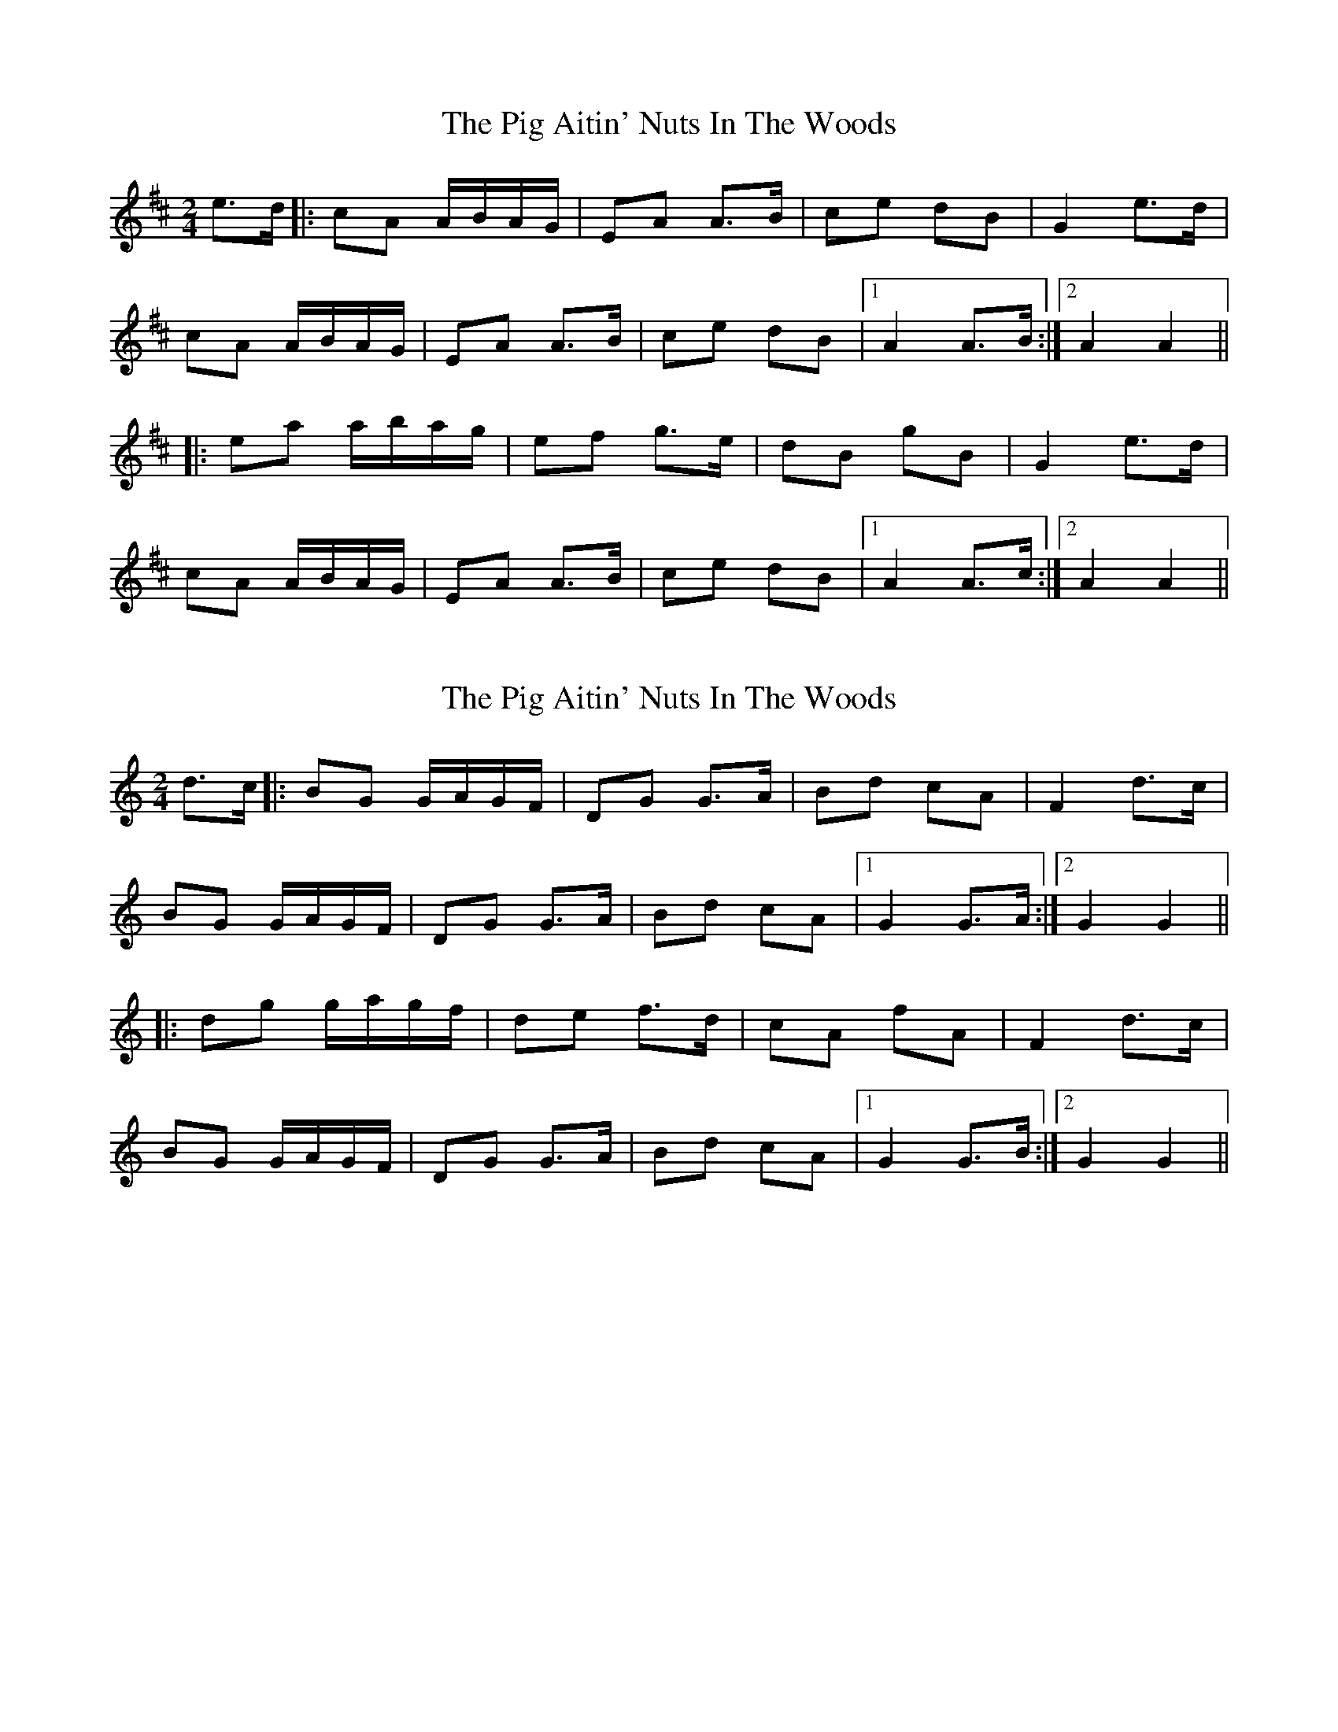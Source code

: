 X: 1
T: Pig Aitin' Nuts In The Woods, The
Z: Kenny
S: https://thesession.org/tunes/5771#setting5771
R: polka
M: 2/4
L: 1/8
K: Amix
e>d |: cA A/B/A/G/ | EA A>B | ce dB | G2 e>d |
cA A/B/A/G/ | EA A>B| ce dB |1 A2 A>B :|2 A2 A2 ||
|: ea a/b/a/g/ | ef g>e | dB gB | G2 e>d |
cA A/B/A/G/ | EA A>B | ce dB |1A2 A>c :|2 A2 A2 ||
X: 2
T: Pig Aitin' Nuts In The Woods, The
Z: Alan Parker
S: https://thesession.org/tunes/5771#setting23943
R: polka
M: 2/4
L: 1/8
K: Gmix
d>c |: BG G/2A/2G/2F/2 | DG G>A | Bd cA | F2 d>c |
BG G/2A/2G/2F/2 | DG G>A| Bd cA |1 G2 G>A :|2 G2 G2 ||
|: dg g/2a/2g/2f/2 | de f>d | cA fA | F2 d>c |
BG G/2A/2G/2F/2 | DG G>A | Bd cA |1G2 G>B :|2 G2 G2 ||
